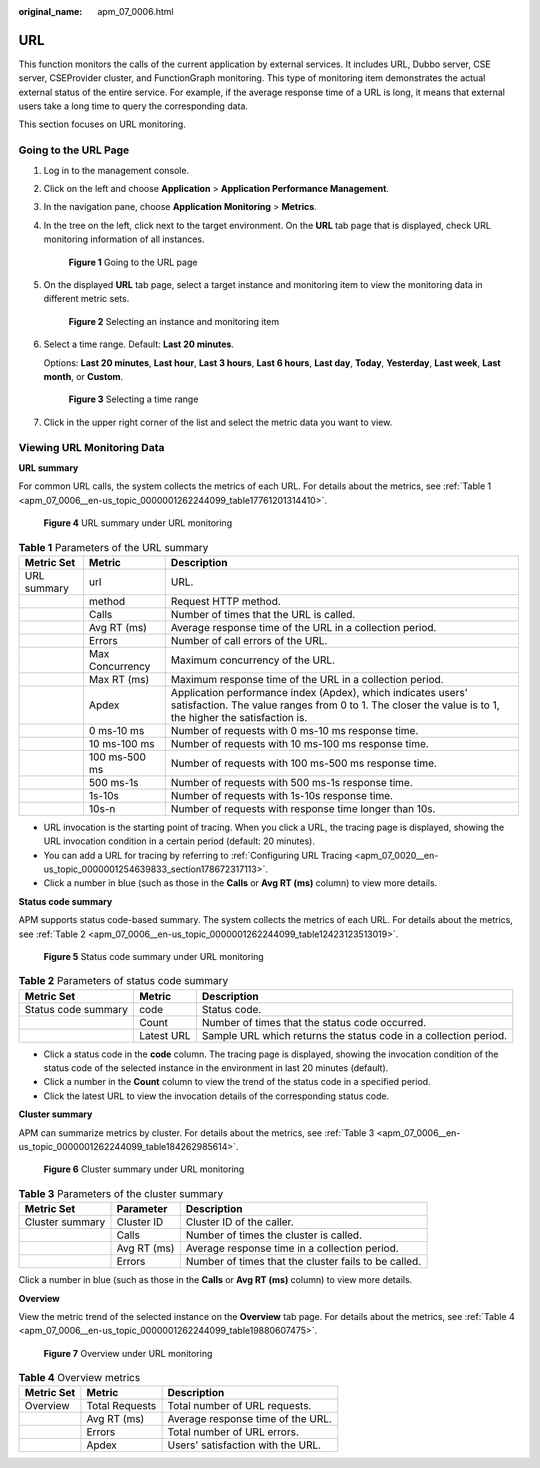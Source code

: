 :original_name: apm_07_0006.html

.. _apm_07_0006:

URL
===

This function monitors the calls of the current application by external services. It includes URL, Dubbo server, CSE server, CSEProvider cluster, and FunctionGraph monitoring. This type of monitoring item demonstrates the actual external status of the entire service. For example, if the average response time of a URL is long, it means that external users take a long time to query the corresponding data.

This section focuses on URL monitoring.

Going to the URL Page
---------------------

#. Log in to the management console.

#. Click |image1| on the left and choose **Application** > **Application Performance Management**.

#. In the navigation pane, choose **Application Monitoring** > **Metrics**.

#. In the tree on the left, click |image2| next to the target environment. On the **URL** tab page that is displayed, check URL monitoring information of all instances.


   .. figure:: /_static/images/en-us_image_0000001676225985.png
      :alt: **Figure 1** Going to the URL page

      **Figure 1** Going to the URL page

#. On the displayed **URL** tab page, select a target instance and monitoring item to view the monitoring data in different metric sets.


   .. figure:: /_static/images/en-us_image_0000001676226289.png
      :alt: **Figure 2** Selecting an instance and monitoring item

      **Figure 2** Selecting an instance and monitoring item

#. Select a time range. Default: **Last 20 minutes**.

   Options: **Last 20 minutes**, **Last hour**, **Last 3 hours**, **Last 6 hours**, **Last day**, **Today**, **Yesterday**, **Last week**, **Last month**, or **Custom**.


   .. figure:: /_static/images/en-us_image_0000001651751305.png
      :alt: **Figure 3** Selecting a time range

      **Figure 3** Selecting a time range

#. Click |image3| in the upper right corner of the list and select the metric data you want to view.

Viewing URL Monitoring Data
---------------------------

**URL summary**

For common URL calls, the system collects the metrics of each URL. For details about the metrics, see :ref:`Table 1 <apm_07_0006__en-us_topic_0000001262244099_table17761201314410>`.


.. figure:: /_static/images/en-us_image_0000001675906817.png
   :alt: **Figure 4** URL summary under URL monitoring

   **Figure 4** URL summary under URL monitoring

.. _apm_07_0006__en-us_topic_0000001262244099_table17761201314410:

.. table:: **Table 1** Parameters of the URL summary

   +-------------+-----------------+-------------------------------------------------------------------------------------------------------------------------------------------------------------------------+
   | Metric Set  | Metric          | Description                                                                                                                                                             |
   +=============+=================+=========================================================================================================================================================================+
   | URL summary | url             | URL.                                                                                                                                                                    |
   +-------------+-----------------+-------------------------------------------------------------------------------------------------------------------------------------------------------------------------+
   |             | method          | Request HTTP method.                                                                                                                                                    |
   +-------------+-----------------+-------------------------------------------------------------------------------------------------------------------------------------------------------------------------+
   |             | Calls           | Number of times that the URL is called.                                                                                                                                 |
   +-------------+-----------------+-------------------------------------------------------------------------------------------------------------------------------------------------------------------------+
   |             | Avg RT (ms)     | Average response time of the URL in a collection period.                                                                                                                |
   +-------------+-----------------+-------------------------------------------------------------------------------------------------------------------------------------------------------------------------+
   |             | Errors          | Number of call errors of the URL.                                                                                                                                       |
   +-------------+-----------------+-------------------------------------------------------------------------------------------------------------------------------------------------------------------------+
   |             | Max Concurrency | Maximum concurrency of the URL.                                                                                                                                         |
   +-------------+-----------------+-------------------------------------------------------------------------------------------------------------------------------------------------------------------------+
   |             | Max RT (ms)     | Maximum response time of the URL in a collection period.                                                                                                                |
   +-------------+-----------------+-------------------------------------------------------------------------------------------------------------------------------------------------------------------------+
   |             | Apdex           | Application performance index (Apdex), which indicates users' satisfaction. The value ranges from 0 to 1. The closer the value is to 1, the higher the satisfaction is. |
   +-------------+-----------------+-------------------------------------------------------------------------------------------------------------------------------------------------------------------------+
   |             | 0 ms-10 ms      | Number of requests with 0 ms-10 ms response time.                                                                                                                       |
   +-------------+-----------------+-------------------------------------------------------------------------------------------------------------------------------------------------------------------------+
   |             | 10 ms-100 ms    | Number of requests with 10 ms-100 ms response time.                                                                                                                     |
   +-------------+-----------------+-------------------------------------------------------------------------------------------------------------------------------------------------------------------------+
   |             | 100 ms-500 ms   | Number of requests with 100 ms-500 ms response time.                                                                                                                    |
   +-------------+-----------------+-------------------------------------------------------------------------------------------------------------------------------------------------------------------------+
   |             | 500 ms-1s       | Number of requests with 500 ms-1s response time.                                                                                                                        |
   +-------------+-----------------+-------------------------------------------------------------------------------------------------------------------------------------------------------------------------+
   |             | 1s-10s          | Number of requests with 1s-10s response time.                                                                                                                           |
   +-------------+-----------------+-------------------------------------------------------------------------------------------------------------------------------------------------------------------------+
   |             | 10s-n           | Number of requests with response time longer than 10s.                                                                                                                  |
   +-------------+-----------------+-------------------------------------------------------------------------------------------------------------------------------------------------------------------------+

-  URL invocation is the starting point of tracing. When you click a URL, the tracing page is displayed, showing the URL invocation condition in a certain period (default: 20 minutes).
-  You can add a URL for tracing by referring to :ref:`Configuring URL Tracing <apm_07_0020__en-us_topic_0000001254639833_section178672317113>`.
-  Click a number in blue (such as those in the **Calls** or **Avg RT (ms)** column) to view more details.

**Status code summary**

APM supports status code-based summary. The system collects the metrics of each URL. For details about the metrics, see :ref:`Table 2 <apm_07_0006__en-us_topic_0000001262244099_table12423123513019>`.


.. figure:: /_static/images/en-us_image_0000001627227794.png
   :alt: **Figure 5** Status code summary under URL monitoring

   **Figure 5** Status code summary under URL monitoring

.. _apm_07_0006__en-us_topic_0000001262244099_table12423123513019:

.. table:: **Table 2** Parameters of status code summary

   +---------------------+------------+------------------------------------------------------------------+
   | Metric Set          | Metric     | Description                                                      |
   +=====================+============+==================================================================+
   | Status code summary | code       | Status code.                                                     |
   +---------------------+------------+------------------------------------------------------------------+
   |                     | Count      | Number of times that the status code occurred.                   |
   +---------------------+------------+------------------------------------------------------------------+
   |                     | Latest URL | Sample URL which returns the status code in a collection period. |
   +---------------------+------------+------------------------------------------------------------------+

-  Click a status code in the **code** column. The tracing page is displayed, showing the invocation condition of the status code of the selected instance in the environment in last 20 minutes (default).
-  Click a number in the **Count** column to view the trend of the status code in a specified period.
-  Click the latest URL to view the invocation details of the corresponding status code.

**Cluster summary**

APM can summarize metrics by cluster. For details about the metrics, see :ref:`Table 3 <apm_07_0006__en-us_topic_0000001262244099_table184262985614>`.


.. figure:: /_static/images/en-us_image_0000001627388978.png
   :alt: **Figure 6** Cluster summary under URL monitoring

   **Figure 6** Cluster summary under URL monitoring

.. _apm_07_0006__en-us_topic_0000001262244099_table184262985614:

.. table:: **Table 3** Parameters of the cluster summary

   +-----------------+-------------+------------------------------------------------------+
   | Metric Set      | Parameter   | Description                                          |
   +=================+=============+======================================================+
   | Cluster summary | Cluster ID  | Cluster ID of the caller.                            |
   +-----------------+-------------+------------------------------------------------------+
   |                 | Calls       | Number of times the cluster is called.               |
   +-----------------+-------------+------------------------------------------------------+
   |                 | Avg RT (ms) | Average response time in a collection period.        |
   +-----------------+-------------+------------------------------------------------------+
   |                 | Errors      | Number of times that the cluster fails to be called. |
   +-----------------+-------------+------------------------------------------------------+

Click a number in blue (such as those in the **Calls** or **Avg RT (ms)** column) to view more details.

**Overview**

View the metric trend of the selected instance on the **Overview** tab page. For details about the metrics, see :ref:`Table 4 <apm_07_0006__en-us_topic_0000001262244099_table19880607475>`.


.. figure:: /_static/images/en-us_image_0000001676029453.png
   :alt: **Figure 7** Overview under URL monitoring

   **Figure 7** Overview under URL monitoring

.. _apm_07_0006__en-us_topic_0000001262244099_table19880607475:

.. table:: **Table 4** Overview metrics

   ========== ============== =================================
   Metric Set Metric         Description
   ========== ============== =================================
   Overview   Total Requests Total number of URL requests.
   \          Avg RT (ms)    Average response time of the URL.
   \          Errors         Total number of URL errors.
   \          Apdex          Users' satisfaction with the URL.
   ========== ============== =================================

.. |image1| image:: /_static/images/en-us_image_0000001570589062.png
.. |image2| image:: /_static/images/en-us_image_0000001946011785.png
.. |image3| image:: /_static/images/en-us_image_0000001650834309.png
